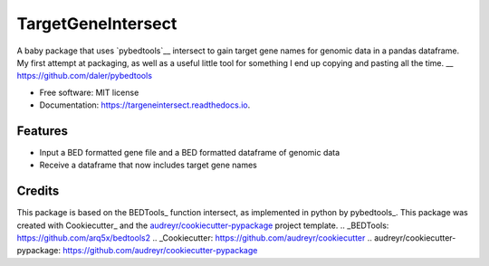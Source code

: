 ===================
TargetGeneIntersect
===================


.. image:: https://img.shields.io/pypi/v/targeneintersect.svg
        :target: https://pypi.python.org/pypi/targeneintersect

.. image:: https://img.shields.io/travis/isabelleberger/targeneintersect.svg
        :target: https://travis-ci.org/isabelleberger/targeneintersect

.. image:: https://readthedocs.org/projects/targeneintersect/badge/?version=latest
        :target: https://targeneintersect.readthedocs.io/en/latest/?badge=latest
        :alt: Documentation Status


.. image:: https://pyup.io/repos/github/isabelleberger/targeneintersect/shield.svg
     :target: https://pyup.io/repos/github/isabelleberger/targeneintersect/
     :alt: Updates



A baby package that uses `pybedtools`__ intersect to gain target gene names for genomic data in a pandas dataframe. My first attempt at packaging, as well as a useful little tool for something I end up copying and pasting all the time.
__ https://github.com/daler/pybedtools

* Free software: MIT license
* Documentation: https://targeneintersect.readthedocs.io.


Features
--------

* Input a BED formatted gene file and a BED formatted dataframe of genomic data
* Receive a dataframe that now includes target gene names

Credits
-------

This package is based on the BEDTools_ function intersect, as implemented in python by pybedtools_. This package was created with Cookiecutter_ and the `audreyr/cookiecutter-pypackage`_ project template.
.. _BEDTools: https://github.com/arq5x/bedtools2
.. _Cookiecutter: https://github.com/audreyr/cookiecutter
.. _`audreyr/cookiecutter-pypackage`: https://github.com/audreyr/cookiecutter-pypackage

